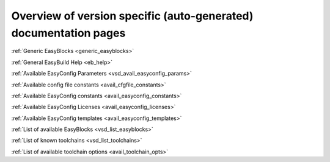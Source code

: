 Overview of version specific (auto-generated) documentation pages
=================================================================
:ref:`Generic EasyBlocks <generic_easyblocks>`

:ref:`General EasyBuild Help <eb_help>`

:ref:`Available EasyConfig Parameters <vsd_avail_easyconfig_params>`

:ref:`Available config file constants <avail_cfgfile_constants>`

:ref:`Available EasyConfig constants <avail_easyconfig_constants>`

:ref:`Available EasyConfig Licenses <avail_easyconfig_licenses>`

:ref:`Available EasyConfig templates <avail_easyconfig_templates>`

:ref:`List of available EasyBlocks <vsd_list_easyblocks>`

:ref:`List of known toolchains <vsd_list_toolchains>`

:ref:`List of available toolchain options <avail_toolchain_opts>`

